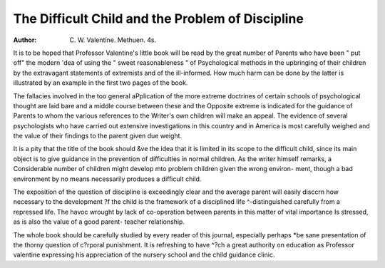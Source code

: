 The Difficult Child and the Problem of Discipline
==================================================

:Author: C. W. Valentine. Methuen. 4s.

It is to be hoped that Professor Valentine's
little book will be read by the great number of
Parents who have been " put off" the modern
'dea of using the " sweet reasonableness " of
Psychological methods in the upbringing of their
children by the extravagant statements of
extremists and of the ill-informed. How much
harm can be done by the latter is illustrated
by an example in the first two pages of the
book.

The fallacies involved in the too general
aPplication of the more extreme doctrines of
certain schools of psychological thought are laid
bare and a middle course between these and the
Opposite extreme is indicated for the guidance of
Parents to whom the various references to the
Writer's own children will make an appeal. The
evidence of several psychologists who have
carried out extensive investigations in this
country and in America is most carefully weighed
and the value of their findings to the parent given
due weight.

It is a pity that the title of the book should
&ve the idea that it is limited in its scope to the
difficult child, since its main object is to give
guidance in the prevention of difficulties in normal
children. As the writer himself remarks, a
Considerable number of children might develop
mto problem children given the wrong environ-
ment, though a bad environment by no means
necessarily produces a difficult child.

The exposition of the question of discipline is
exceedingly clear and the average parent will
easily disccrn how necessary to the development
?f the child is the framework of a disciplined life
^-distinguished carefully from a repressed life.
The havoc wrought by lack of co-operation
between parents in this matter of vital importance
Is stressed, as is also the value of a good parent-
teacher relationship.

The whole book should be carefully studied
by every reader of this journal, especially perhaps
*be sane presentation of the thorny question of
c?rporal punishment. It is refreshing to have
^?ch a great authority on education as Professor
valentine expressing his appreciation of the
nursery school and the child guidance clinic.
